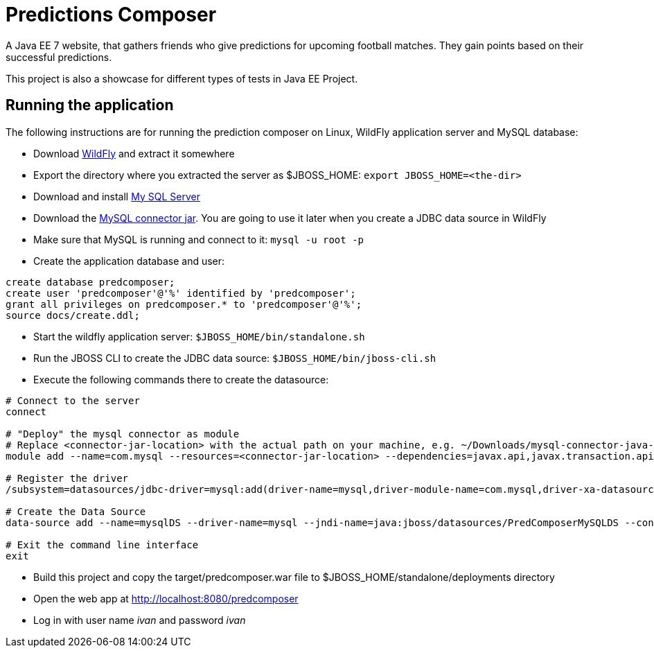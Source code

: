 = Predictions Composer

A Java EE 7 website, that gathers friends who give predictions for upcoming football matches.
They gain points based on their successful predictions.

This project is also a showcase for different types of tests in Java EE Project.

== Running the application

The following instructions are for running the prediction composer on Linux, WildFly application server and MySQL database:

* Download http://wildfly.org/downloads/[WildFly] and extract it somewhere

* Export the directory where you extracted the server as $JBOSS_HOME: `export JBOSS_HOME=<the-dir>`

* Download and install http://dev.mysql.com/downloads/mysql/[My SQL Server]

* Download the https://dev.mysql.com/downloads/connector/j/[MySQL connector jar].
You are going to use it later when you create a JDBC data source in WildFly

* Make sure that MySQL is running and connect to it: `mysql -u root -p`

* Create the application database and user:

[source,bash]
----
create database predcomposer;
create user 'predcomposer'@'%' identified by 'predcomposer';
grant all privileges on predcomposer.* to 'predcomposer'@'%';
source docs/create.ddl;
----

* Start the wildfly application server: `$JBOSS_HOME/bin/standalone.sh`

* Run the JBOSS CLI to create the JDBC data source: `$JBOSS_HOME/bin/jboss-cli.sh`

* Execute the following commands there to create the datasource:

[source,bash]
----
# Connect to the server
connect

# "Deploy" the mysql connector as module
# Replace <connector-jar-location> with the actual path on your machine, e.g. ~/Downloads/mysql-connector-java-5.1.38-bin.jar
module add --name=com.mysql --resources=<connector-jar-location> --dependencies=javax.api,javax.transaction.api

# Register the driver
/subsystem=datasources/jdbc-driver=mysql:add(driver-name=mysql,driver-module-name=com.mysql,driver-xa-datasource-class-name=com.mysql.jdbc.jdbc2.optional.MysqlXADataSource)

# Create the Data Source
data-source add --name=mysqlDS --driver-name=mysql --jndi-name=java:jboss/datasources/PredComposerMySQLDS --connection-url=jdbc:mysql://localhost:3306/predcomposer?useSSL=false --user-name=predcomposer --password=predcomposer --use-ccm=false --max-pool-size=25 --blocking-timeout-wait-millis=5000 --enabled=true

# Exit the command line interface
exit
----

* Build this project and copy the target/predcomposer.war file to $JBOSS_HOME/standalone/deployments directory

* Open the web app at http://localhost:8080/predcomposer

* Log in with user name _ivan_ and password _ivan_
